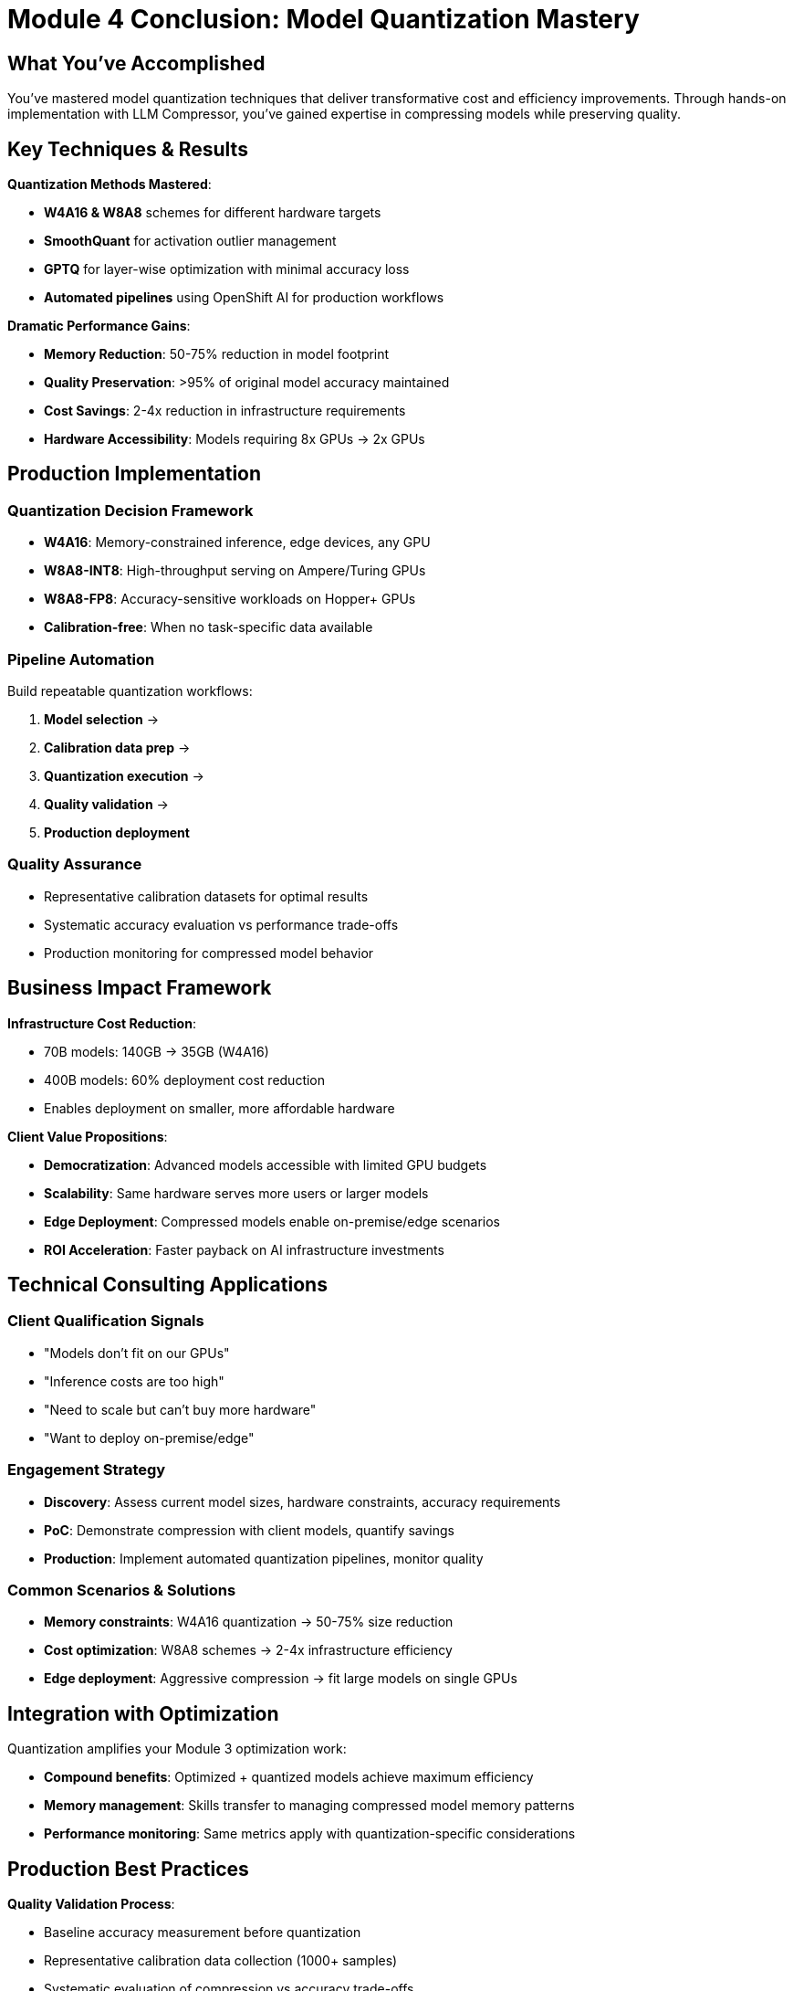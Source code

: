 :imagesdir: ../assets/images
[#quantization-conclusion]
= Module 4 Conclusion: Model Quantization Mastery

== What You've Accomplished

You've mastered model quantization techniques that deliver transformative cost and efficiency improvements. Through hands-on implementation with LLM Compressor, you've gained expertise in compressing models while preserving quality.

## Key Techniques & Results

**Quantization Methods Mastered**:

- **W4A16 & W8A8** schemes for different hardware targets
- **SmoothQuant** for activation outlier management
- **GPTQ** for layer-wise optimization with minimal accuracy loss
- **Automated pipelines** using OpenShift AI for production workflows

**Dramatic Performance Gains**:

- **Memory Reduction**: 50-75% reduction in model footprint
- **Quality Preservation**: >95% of original model accuracy maintained
- **Cost Savings**: 2-4x reduction in infrastructure requirements
- **Hardware Accessibility**: Models requiring 8x GPUs → 2x GPUs

## Production Implementation

### Quantization Decision Framework

- **W4A16**: Memory-constrained inference, edge devices, any GPU
- **W8A8-INT8**: High-throughput serving on Ampere/Turing GPUs  
- **W8A8-FP8**: Accuracy-sensitive workloads on Hopper+ GPUs
- **Calibration-free**: When no task-specific data available

### Pipeline Automation
Build repeatable quantization workflows:

1. **Model selection** → 
2. **Calibration data prep** → 
3. **Quantization execution** → 
4. **Quality validation** → 
5. **Production deployment**

### Quality Assurance
- Representative calibration datasets for optimal results
- Systematic accuracy evaluation vs performance trade-offs
- Production monitoring for compressed model behavior

## Business Impact Framework

**Infrastructure Cost Reduction**:

- 70B models: 140GB → 35GB (W4A16)
- 400B models: 60% deployment cost reduction
- Enables deployment on smaller, more affordable hardware

**Client Value Propositions**:

- **Democratization**: Advanced models accessible with limited GPU budgets
- **Scalability**: Same hardware serves more users or larger models
- **Edge Deployment**: Compressed models enable on-premise/edge scenarios
- **ROI Acceleration**: Faster payback on AI infrastructure investments

## Technical Consulting Applications

### Client Qualification Signals

- "Models don't fit on our GPUs"
- "Inference costs are too high"  
- "Need to scale but can't buy more hardware"
- "Want to deploy on-premise/edge"

### Engagement Strategy

- **Discovery**: Assess current model sizes, hardware constraints, accuracy requirements
- **PoC**: Demonstrate compression with client models, quantify savings
- **Production**: Implement automated quantization pipelines, monitor quality

### Common Scenarios & Solutions
- **Memory constraints**: W4A16 quantization → 50-75% size reduction
- **Cost optimization**: W8A8 schemes → 2-4x infrastructure efficiency
- **Edge deployment**: Aggressive compression → fit large models on single GPUs

## Integration with Optimization

Quantization amplifies your Module 3 optimization work:

- **Compound benefits**: Optimized + quantized models achieve maximum efficiency
- **Memory management**: Skills transfer to managing compressed model memory patterns
- **Performance monitoring**: Same metrics apply with quantization-specific considerations

## Production Best Practices

**Quality Validation Process**:

- Baseline accuracy measurement before quantization
- Representative calibration data collection (1000+ samples)
- Systematic evaluation of compression vs accuracy trade-offs
- Production A/B testing for user impact assessment

**Deployment Strategy**:

- Start with weight-only quantization (W4A16) for safety
- Progress to weight+activation (W8A8) for maximum efficiency
- Implement gradual rollout with performance monitoring
- Maintain fallback to full-precision models

## Key Takeaway

Model quantization delivers the most impactful optimization gains - transforming expensive, large-scale deployments into cost-effective, accessible solutions. Combined with your vLLM optimization expertise, you can now deliver end-to-end performance improvements that fundamentally change the economics of LLM deployment.

**Success Formula**: vLLM Optimization + Model Quantization = Maximum performance at minimum cost.

You're now equipped to help clients achieve 50-75% cost reductions while maintaining quality - a compelling value proposition for any enterprise AI initiative.
